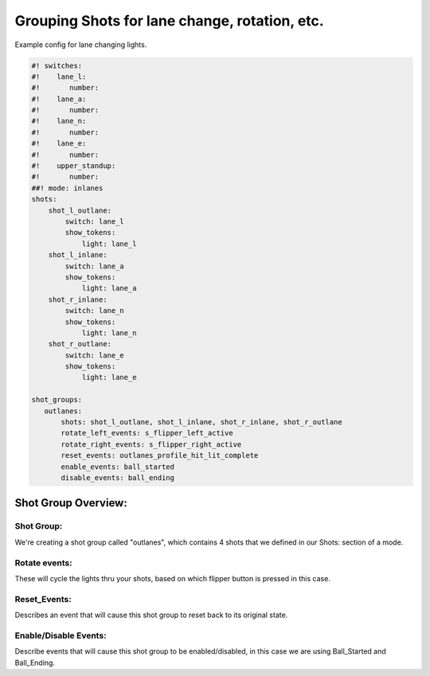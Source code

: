 Grouping Shots for lane change, rotation, etc.
==============================================

.. overview

Example config for lane changing lights.

.. code-block:: mpf-config

    #! switches:
    #!    lane_l:
    #!       number:
    #!    lane_a:
    #!       number:
    #!    lane_n:
    #!       number:
    #!    lane_e:
    #!       number:
    #!    upper_standup:
    #!       number:
    ##! mode: inlanes
    shots:
        shot_l_outlane:
            switch: lane_l
            show_tokens:
                light: lane_l
        shot_l_inlane:
            switch: lane_a
            show_tokens:
                light: lane_a
        shot_r_inlane:
            switch: lane_n
            show_tokens:
                light: lane_n
        shot_r_outlane:
            switch: lane_e
            show_tokens:
                light: lane_e

    shot_groups:
       outlanes:
           shots: shot_l_outlane, shot_l_inlane, shot_r_inlane, shot_r_outlane
           rotate_left_events: s_flipper_left_active
           rotate_right_events: s_flipper_right_active
           reset_events: outlanes_profile_hit_lit_complete
           enable_events: ball_started
           disable_events: ball_ending


Shot Group Overview:
--------------------
Shot Group:
~~~~~~~~~~~
We're creating a shot group called "outlanes", which contains 4 shots that we defined in our Shots: section of a mode.

Rotate events:
~~~~~~~~~~~~~~
These will cycle the lights thru your shots, based on which flipper button is pressed in this case.

Reset_Events:
~~~~~~~~~~~~~
Describes an event that will cause this shot group to reset back to its original state.

Enable/Disable Events:
~~~~~~~~~~~~~~~~~~~~~~
Describe events that will cause this shot group to be enabled/disabled, in this case we are using Ball_Started and Ball_Ending.
